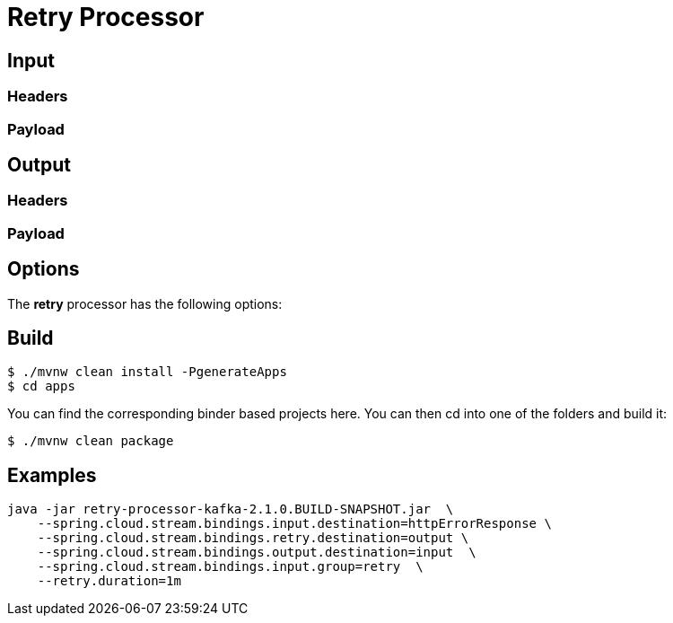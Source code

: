 //tag::ref-doc[]
= Retry Processor

== Input

=== Headers

=== Payload
== Output

=== Headers

=== Payload
//end::ref-doc[]

== Options

The **$$retry$$** $$processor$$ has the following options:

== Build

```
$ ./mvnw clean install -PgenerateApps
$ cd apps
```
You can find the corresponding binder based projects here.
You can then cd into one of the folders and build it:
```
$ ./mvnw clean package
```

== Examples

```
java -jar retry-processor-kafka-2.1.0.BUILD-SNAPSHOT.jar  \
    --spring.cloud.stream.bindings.input.destination=httpErrorResponse \
    --spring.cloud.stream.bindings.retry.destination=output \
    --spring.cloud.stream.bindings.output.destination=input  \
    --spring.cloud.stream.bindings.input.group=retry  \
    --retry.duration=1m
```



